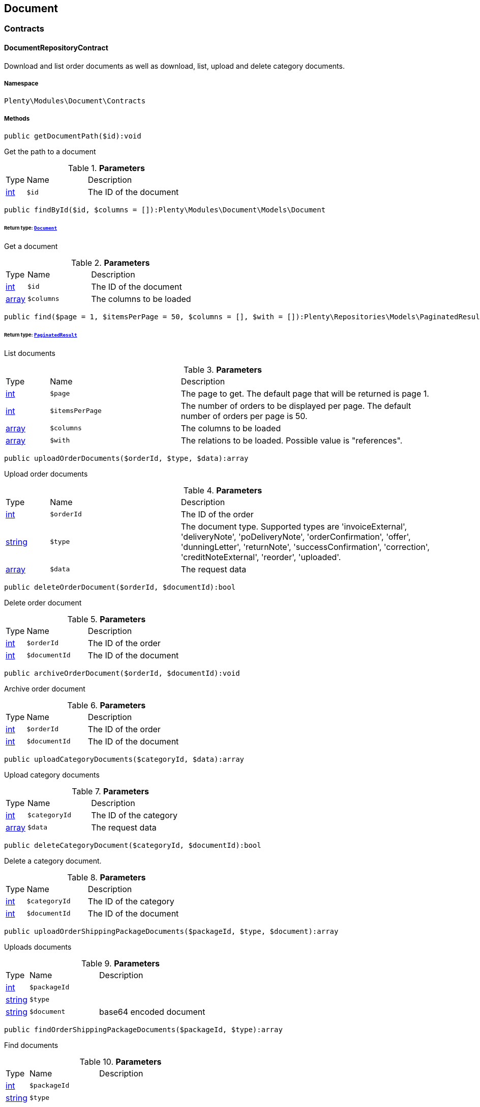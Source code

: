 

[[document_document]]
== Document

[[document_document_contracts]]
===  Contracts
[[document_contracts_documentrepositorycontract]]
==== DocumentRepositoryContract

Download and list order documents as well as download, list, upload and delete category documents.



===== Namespace

`Plenty\Modules\Document\Contracts`






===== Methods

[source%nowrap, php]
----

public getDocumentPath($id):void

----

    





Get the path to a document

.*Parameters*
[cols="10%,30%,60%"]
|===
|Type |Name |Description
|link:http://php.net/int[int^]
a|`$id`
a|The ID of the document
|===


[source%nowrap, php]
----

public findById($id, $columns = []):Plenty\Modules\Document\Models\Document

----

    


====== *Return type:*        xref:Document.adoc#document_models_document[`Document`]


Get a document

.*Parameters*
[cols="10%,30%,60%"]
|===
|Type |Name |Description
|link:http://php.net/int[int^]
a|`$id`
a|The ID of the document

|link:http://php.net/array[array^]
a|`$columns`
a|The columns to be loaded
|===


[source%nowrap, php]
----

public find($page = 1, $itemsPerPage = 50, $columns = [], $with = []):Plenty\Repositories\Models\PaginatedResult

----

    


====== *Return type:*        xref:Miscellaneous.adoc#miscellaneous_models_paginatedresult[`PaginatedResult`]


List documents

.*Parameters*
[cols="10%,30%,60%"]
|===
|Type |Name |Description
|link:http://php.net/int[int^]
a|`$page`
a|The page to get. The default page that will be returned is page 1.

|link:http://php.net/int[int^]
a|`$itemsPerPage`
a|The number of orders to be displayed per page. The default number of orders per page is 50.

|link:http://php.net/array[array^]
a|`$columns`
a|The columns to be loaded

|link:http://php.net/array[array^]
a|`$with`
a|The relations to be loaded. Possible value is "references".
|===


[source%nowrap, php]
----

public uploadOrderDocuments($orderId, $type, $data):array

----

    





Upload order documents

.*Parameters*
[cols="10%,30%,60%"]
|===
|Type |Name |Description
|link:http://php.net/int[int^]
a|`$orderId`
a|The ID of the order

|link:http://php.net/string[string^]
a|`$type`
a|The document type. Supported types are 'invoiceExternal', 'deliveryNote', 'poDeliveryNote', 'orderConfirmation', 'offer', 'dunningLetter', 'returnNote', 'successConfirmation', 'correction', 'creditNoteExternal', 'reorder', 'uploaded'.

|link:http://php.net/array[array^]
a|`$data`
a|The request data
|===


[source%nowrap, php]
----

public deleteOrderDocument($orderId, $documentId):bool

----

    





Delete order document

.*Parameters*
[cols="10%,30%,60%"]
|===
|Type |Name |Description
|link:http://php.net/int[int^]
a|`$orderId`
a|The ID of the order

|link:http://php.net/int[int^]
a|`$documentId`
a|The ID of the document
|===


[source%nowrap, php]
----

public archiveOrderDocument($orderId, $documentId):void

----

    





Archive order document

.*Parameters*
[cols="10%,30%,60%"]
|===
|Type |Name |Description
|link:http://php.net/int[int^]
a|`$orderId`
a|The ID of the order

|link:http://php.net/int[int^]
a|`$documentId`
a|The ID of the document
|===


[source%nowrap, php]
----

public uploadCategoryDocuments($categoryId, $data):array

----

    





Upload category documents

.*Parameters*
[cols="10%,30%,60%"]
|===
|Type |Name |Description
|link:http://php.net/int[int^]
a|`$categoryId`
a|The ID of the category

|link:http://php.net/array[array^]
a|`$data`
a|The request data
|===


[source%nowrap, php]
----

public deleteCategoryDocument($categoryId, $documentId):bool

----

    





Delete a category document.

.*Parameters*
[cols="10%,30%,60%"]
|===
|Type |Name |Description
|link:http://php.net/int[int^]
a|`$categoryId`
a|The ID of the category

|link:http://php.net/int[int^]
a|`$documentId`
a|The ID of the document
|===


[source%nowrap, php]
----

public uploadOrderShippingPackageDocuments($packageId, $type, $document):array

----

    





Uploads documents

.*Parameters*
[cols="10%,30%,60%"]
|===
|Type |Name |Description
|link:http://php.net/int[int^]
a|`$packageId`
a|

|link:http://php.net/string[string^]
a|`$type`
a|

|link:http://php.net/string[string^]
a|`$document`
a|base64 encoded document
|===


[source%nowrap, php]
----

public findOrderShippingPackageDocuments($packageId, $type):array

----

    





Find documents

.*Parameters*
[cols="10%,30%,60%"]
|===
|Type |Name |Description
|link:http://php.net/int[int^]
a|`$packageId`
a|

|link:http://php.net/string[string^]
a|`$type`
a|
|===


[source%nowrap, php]
----

public findCurrentOrderDocument($orderId, $type):Plenty\Modules\Document\Models\Document

----

    


====== *Return type:*        xref:Document.adoc#document_models_document[`Document`]


Finds the current order document

.*Parameters*
[cols="10%,30%,60%"]
|===
|Type |Name |Description
|link:http://php.net/int[int^]
a|`$orderId`
a|

|link:http://php.net/string[string^]
a|`$type`
a|
|===


[source%nowrap, php]
----

public findRecentOrderDocument($orderId, $type):Plenty\Modules\Document\Models\Document

----

    


====== *Return type:*        xref:Document.adoc#document_models_document[`Document`]


Finds order document.

.*Parameters*
[cols="10%,30%,60%"]
|===
|Type |Name |Description
|link:http://php.net/int[int^]
a|`$orderId`
a|

|link:http://php.net/string[string^]
a|`$type`
a|
|===


[source%nowrap, php]
----

public deleteOrderShippingPackageDocuments($packageId):bool

----

    





Delets a document.

.*Parameters*
[cols="10%,30%,60%"]
|===
|Type |Name |Description
|link:http://php.net/int[int^]
a|`$packageId`
a|
|===


[source%nowrap, php]
----

public getDocumentStorageObject($key):void

----

    





Gets a document storage object.

.*Parameters*
[cols="10%,30%,60%"]
|===
|Type |Name |Description
|
a|`$key`
a|
|===


[source%nowrap, php]
----

public uploadOrderReturnsDocuments($returnsId, $document):Plenty\Modules\Document\Models\Document

----

    


====== *Return type:*        xref:Document.adoc#document_models_document[`Document`]


Uploads a specific document.

.*Parameters*
[cols="10%,30%,60%"]
|===
|Type |Name |Description
|link:http://php.net/int[int^]
a|`$returnsId`
a|

|link:http://php.net/string[string^]
a|`$document`
a|
|===


[source%nowrap, php]
----

public getOrderReturnsDocumentById($returnsId, $withLabel = false):Plenty\Modules\Document\Models\Document

----

    


====== *Return type:*        xref:Document.adoc#document_models_document[`Document`]


Finds a document.

.*Parameters*
[cols="10%,30%,60%"]
|===
|Type |Name |Description
|link:http://php.net/int[int^]
a|`$returnsId`
a|

|link:http://php.net/bool[bool^]
a|`$withLabel`
a|
|===


[source%nowrap, php]
----

public generateOrderDocument($orderId, $type, $data):bool

----

    





Generate order document

.*Parameters*
[cols="10%,30%,60%"]
|===
|Type |Name |Description
|link:http://php.net/int[int^]
a|`$orderId`
a|The ID of the order

|link:http://php.net/int[int^]
a|`$type`
a|The document type

|link:http://php.net/array[array^]
a|`$data`
a|The request data
|===


[source%nowrap, php]
----

public clearCriteria():void

----

    





Resets all Criteria filters by creating a new instance of the builder object.

[source%nowrap, php]
----

public applyCriteriaFromFilters():void

----

    





Applies criteria classes to the current repository.

[source%nowrap, php]
----

public setFilters($filters = []):void

----

    





Sets the filter array.

.*Parameters*
[cols="10%,30%,60%"]
|===
|Type |Name |Description
|link:http://php.net/array[array^]
a|`$filters`
a|
|===


[source%nowrap, php]
----

public getFilters():void

----

    





Returns the filter array.

[source%nowrap, php]
----

public getConditions():void

----

    





Returns a collection of parsed filters as Condition object

[source%nowrap, php]
----

public clearFilters():void

----

    





Clears the filter array.

[[document_document_models]]
===  Models
[[document_models_document]]
==== Document

The document model contains information about actual documents.



===== Namespace

`Plenty\Modules\Document\Models`





.Properties
[cols="10%,30%,60%"]
|===
|Type |Name |Description

|link:http://php.net/int[int^]
    a|id
    a|The ID of the document
|link:http://php.net/string[string^]
    a|type
    a|The type of the document. The following types are available:
                           <ul>
    <li>admin</li>
    <li>blog</li>
 <li>category</li>
 <li>correction_document</li>
 <li>credit_note</li>
    <li>credit_note_external</li>
       <li>customer</li>
 <li>delivery_note</li>
    <li>dunning_letter</li>
       <li>ebics_hash</li>
    <li>facet</li>
    <li>invoice</li>
    <li>invoice_external</li>
                               <li>pos_invoice</li>
                               <li>pos_invoice_cancellation</li>
 <li>item</li>
 <li>multi_credit_note</li>
    <li>multi_invoice</li>
       <li>offer</li>
    <li>order_confirmation</li>
       <li>pickup_delivery</li>
    <li>receipt</li>
                               <li>refund_reversal</li>
    <li>reorder</li>
    <li>repair_bill</li>
    <li>return_note</li>
       <li>reversal_document</li>
       <li>settlement_report</li>
    <li>success_confirmation</li>
    <li>ticket</li>
    <li>webshop</li>
  <li>webshop_customer</li>
    <li>z_report</li>
    <li>shipping_label</li>
    <li>shipping_export_label</li>
    <li>returns_label</li>
                               <li>reversal_dunning_letter</l>
</ul>
|link:http://php.net/int[int^]
    a|number
    a|The document number
|link:http://php.net/string[string^]
    a|numberWithPrefix
    a|The document number with prefix
|link:http://php.net/string[string^]
    a|path
    a|The path to the document
|link:http://php.net/int[int^]
    a|userId
    a|The ID of the user
|link:http://php.net/string[string^]
    a|source
    a|The source where the document was generated. Possible sources are 'klarna', 'soap', 'admin', 'hitmeister', 'paypal' and 'rest'.
|link:http://php.net/string[string^]
    a|displayDate
    a|The date displayed on the document
|link:http://php.net/string[string^]
    a|content
    a|The base64 encodedcontent of the document.
|
    a|createdAt
    a|The time the document was created
|
    a|updatedAt
    a|The time the document was last updated
|        xref:Miscellaneous.adoc#miscellaneous_support_collection[`Collection`]
    a|references
    a|Collection of document references. The references available are:
<ul>
    <li>contacts</li>
    <li>orders</li>
    <li>webstores = refers to clients</li>
    <li>categories</li>
</ul>
|        xref:Miscellaneous.adoc#miscellaneous_support_collection[`Collection`]
    a|contacts
    a|Collection of contacts that are associated with the document
|        xref:Miscellaneous.adoc#miscellaneous_support_collection[`Collection`]
    a|orders
    a|Collection of orders that are associated with the document
|        xref:Miscellaneous.adoc#miscellaneous_support_collection[`Collection`]
    a|webstores
    a|Collection of webstores that are associated with the document
|        xref:Miscellaneous.adoc#miscellaneous_support_collection[`Collection`]
    a|categories
    a|Collection of categories that are associated with the document
|===


===== Methods

[source%nowrap, php]
----

public toArray()

----

    





Returns this model as an array.


[[document_models_documentreference]]
==== DocumentReference

The document reference model. A document reference allows you to assign a document to other models.



===== Namespace

`Plenty\Modules\Document\Models`





.Properties
[cols="10%,30%,60%"]
|===
|Type |Name |Description

|link:http://php.net/int[int^]
    a|documentId
    a|The ID of the document
|link:http://php.net/string[string^]
    a|type
    a|The reference type. The following reference types are available:
                            <ul>
    <li>blog</li>
                               <li>cash_register</li>
                               <li>category</li>
    <li>customer</li>
 <li>facet</li>
    <li>facet_value</li>
    <li>item</li>
 <li>multishop</li>
    <li>order</li>
    <li>reorder</li>
 <li>ticket</li>
                               <li>warehouse</li>
                               <li>order_shipping_package</li>
</ul>
|link:http://php.net/string[string^]
    a|value
    a|The reference value (e.g. the ID of another model)
|===


===== Methods

[source%nowrap, php]
----

public toArray()

----

    





Returns this model as an array.

